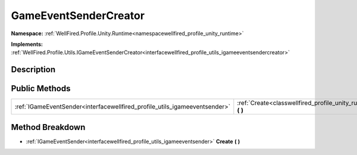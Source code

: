 .. _classwellfired_profile_unity_runtime_utils_gameeventsendercreator:

GameEventSenderCreator
=======================

**Namespace:** :ref:`WellFired.Profile.Unity.Runtime<namespacewellfired_profile_unity_runtime>`

**Implements:** :ref:`WellFired.Profile.Utils.IGameEventSenderCreator<interfacewellfired_profile_utils_igameeventsendercreator>`


Description
------------



Public Methods
---------------

+-----------------------------------------------------------------------------+-----------------------------------------------------------------------------------------------------------------------------------+
|:ref:`IGameEventSender<interfacewellfired_profile_utils_igameeventsender>`   |:ref:`Create<classwellfired_profile_unity_runtime_utils_gameeventsendercreator_1a9ca3e2752c58aad7dc23877d0e49b9d7>` **(**  **)**   |
+-----------------------------------------------------------------------------+-----------------------------------------------------------------------------------------------------------------------------------+

Method Breakdown
-----------------

.. _classwellfired_profile_unity_runtime_utils_gameeventsendercreator_1a9ca3e2752c58aad7dc23877d0e49b9d7:

- :ref:`IGameEventSender<interfacewellfired_profile_utils_igameeventsender>` **Create** **(**  **)**

